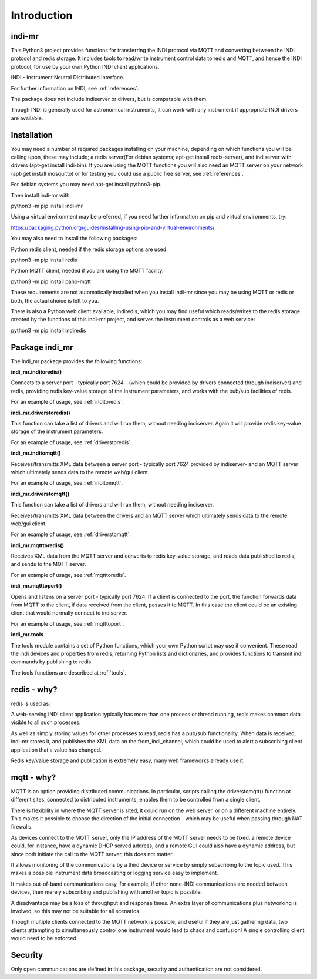 Introduction
============


indi-mr
^^^^^^^

This Python3 project provides functions for transferring the INDI protocol via MQTT and converting between the INDI protocol and redis storage. It includes tools to read/write instrument control data to redis and MQTT, and hence the INDI protocol, for use by your own Python INDI client applications.

INDI - Instrument Neutral Distributed Interface.

For further information on INDI, see :ref:`references`.

The package does not include indiserver or drivers, but is compatable with them.

Though INDI is generally used for astronomical instruments, it can work with any instrument if appropriate INDI drivers are available.


Installation
^^^^^^^^^^^^

You may need a number of required packages installing on your machine, depending on which functions you will be calling upon, these may include; a redis server(For debian systems; apt-get install redis-server), and indiserver with drivers (apt-get install indi-bin). If you are using the MQTT functions you will also need an MQTT server on your network (apt-get install mosquitto) or for testing you could use a public free server, see  :ref:`references`. 

For debian systems you may need apt-get install python3-pip.

Then install indi-mr with:

python3 -m pip install indi-mr

Using a virtual environment may be preferred, if you need further information on pip and virtual environments, try:

https://packaging.python.org/guides/installing-using-pip-and-virtual-environments/

You may also need to install the following packages: 

Python redis client, needed if the redis storage options are used.

python3 -m pip install redis

Python MQTT client, needed if you are using the MQTT facility.

python3 -m pip install paho-mqtt

These requirements are not automatically installed when you install indi-mr since you may be using MQTT or redis or both, the actual choice is left to you.

There is also a Python web client available, indiredis, which you may find useful which reads/writes to the redis storage created by the functions of this indi-mr project, and serves the instrument controls as a web service:

python3 -m pip install indiredis


Package indi_mr
^^^^^^^^^^^^^^^

The indi_mr package provides the following functions:

**indi_mr.inditoredis()**

Connects to a server port - typically port 7624 - (which could be provided by drivers connected through indiserver) and redis, providing redis key-value storage of the instrument parameters, and works with the pub/sub facilities of redis.

For an example of usage, see :ref:`inditoredis`.

**indi_mr.driverstoredis()**

This function can take a list of drivers and will run them, without needing indiserver. Again it will provide redis key-value storage of the instrument parameters.

For an example of usage, see :ref:`driverstoredis`.

**indi_mr.inditomqtt()**

Receives/transmitts XML data between a server port - typically port 7624 provided by indiserver- and an MQTT server which ultimately sends data to the remote web/gui client.

For an example of usage, see :ref:`inditomqtt`.

**indi_mr.driverstomqtt()**

This function can take a list of drivers and will run them, without needing indiserver.

Receives/transmitts XML data between the drivers and an MQTT server which ultimately sends data to the remote web/gui client.

For an example of usage, see :ref:`driverstomqtt`.


**indi_mr.mqtttoredis()**

Receives XML data from the MQTT server and converts to redis key-value storage, and reads data published to redis, and sends to the MQTT server.

For an example of usage, see :ref:`mqtttoredis`.


**indi_mr.mqtttoport()**

Opens and listens on a server port - typically port 7624. If a client is connected to the port, the function forwards data from MQTT to the client, if data received from the client, passes it to MQTT. In this case the client could be an existing client that would normally connect to indiserver.

For an example of usage, see :ref:`mqtttoport`.


**indi_mr.tools**

The tools module contains a set of Python functions, which your own Python script may use if convenient. These read the indi devices and properties from redis, returning Python lists and dictionaries, and provides functions to transmit indi commands by publishing to redis.


The tools functions are described at :ref:`tools`.

redis - why?
^^^^^^^^^^^^

redis is used as:

A web-serving INDI client application typically has more than one process or thread running, redis makes common data visible to all such processes.

As well as simply storing values for other processes to read, redis has a pub/sub functionality. When data is received, indi-mr stores it, and publishes the XML data on the from_indi_channel, which could be used to alert a subscribing client application that a value has changed.

Redis key/value storage and publication is extremely easy, many web frameworks already use it.

mqtt - why?
^^^^^^^^^^^

MQTT is an option providing distributed communications. In particular, scripts calling the driverstomqtt() function at different sites,
connected to distributed instruments, enables them to be controlled from a single client.

There is flexibility in where the MQTT server is sited, it could run on the web server, or on a different machine entirely. This makes it possible to choose the direction of the initial connection - which may be useful when passing through NAT firewalls.

As devices connect to the MQTT server, only the IP address of the MQTT server needs to be fixed, a remote device could, for instance, have a dynamic DHCP served address, and a remote GUI could also have a dynamic address, but since both initiate the call to the MQTT server, this does not matter.

It allows monitoring of the communications by a third device or service by simply subscribing to the topic used. This makes a possible instrument data broadcasting or logging service easy to implement.

It makes out-of-band communications easy, for example, if other none-INDI communications are needed between devices, then merely subscribing and publishing with another topic is possible.

A disadvantage may be a loss of throughput and response times. An extra layer of communications plus networking is involved, so this may not be suitable for all scenarios.

Though multiple clients connected to the MQTT network is possible, and useful if they are just gathering data, two clients attempting to simultaneously control one instrument would lead to chaos and confusion! A single controlling client would need to be enforced. 

Security
^^^^^^^^

Only open communications are defined in this package, security and authentication are not considered.


